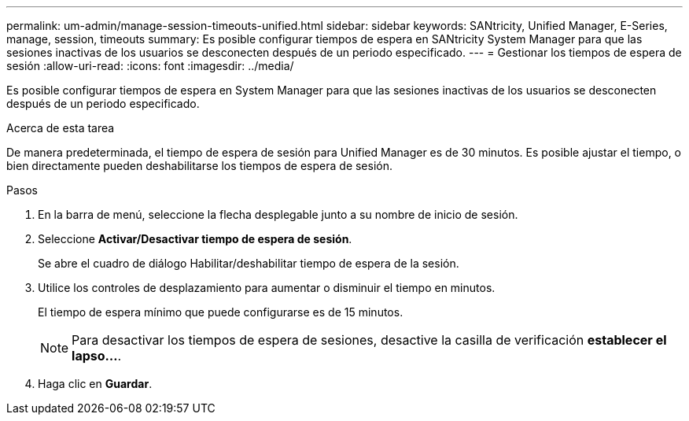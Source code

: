 ---
permalink: um-admin/manage-session-timeouts-unified.html 
sidebar: sidebar 
keywords: SANtricity, Unified Manager, E-Series, manage, session, timeouts 
summary: Es posible configurar tiempos de espera en SANtricity System Manager para que las sesiones inactivas de los usuarios se desconecten después de un periodo especificado. 
---
= Gestionar los tiempos de espera de sesión
:allow-uri-read: 
:icons: font
:imagesdir: ../media/


[role="lead"]
Es posible configurar tiempos de espera en System Manager para que las sesiones inactivas de los usuarios se desconecten después de un periodo especificado.

.Acerca de esta tarea
De manera predeterminada, el tiempo de espera de sesión para Unified Manager es de 30 minutos. Es posible ajustar el tiempo, o bien directamente pueden deshabilitarse los tiempos de espera de sesión.

.Pasos
. En la barra de menú, seleccione la flecha desplegable junto a su nombre de inicio de sesión.
. Seleccione *Activar/Desactivar tiempo de espera de sesión*.
+
Se abre el cuadro de diálogo Habilitar/deshabilitar tiempo de espera de la sesión.

. Utilice los controles de desplazamiento para aumentar o disminuir el tiempo en minutos.
+
El tiempo de espera mínimo que puede configurarse es de 15 minutos.

+
[NOTE]
====
Para desactivar los tiempos de espera de sesiones, desactive la casilla de verificación *establecer el lapso...*.

====
. Haga clic en *Guardar*.

